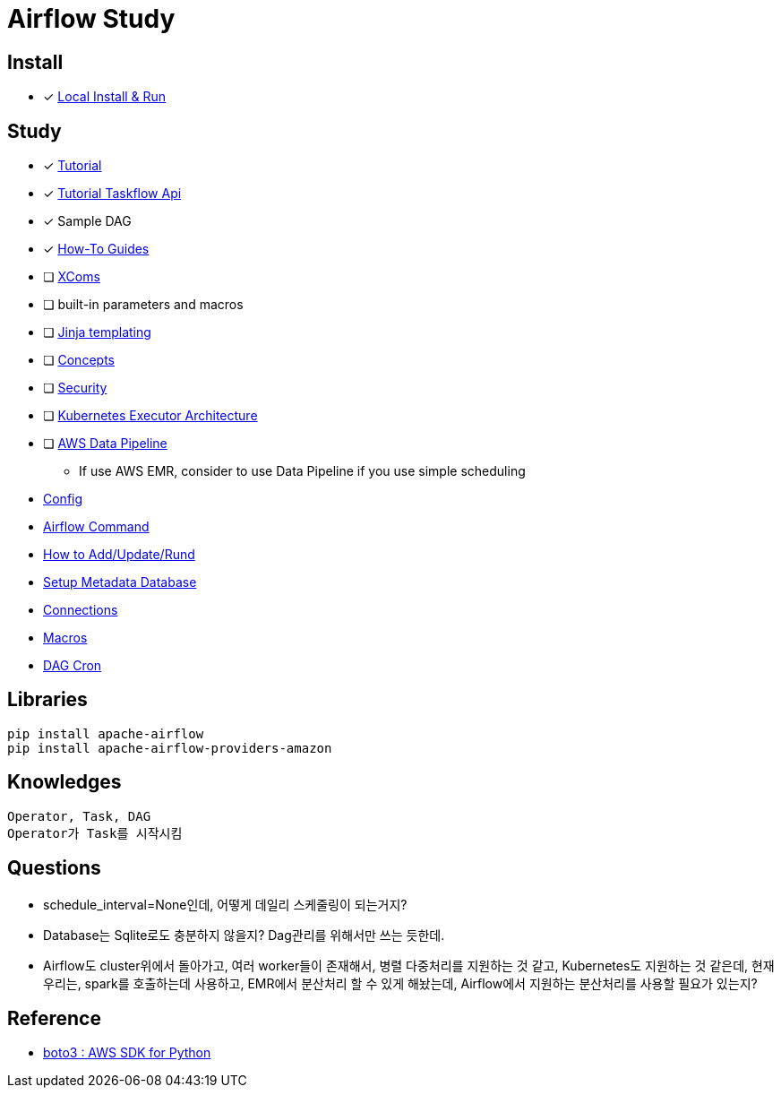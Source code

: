 = Airflow Study
:sectanchors:

== Install

* [x] https://airflow.apache.org/docs/apache-airflow/stable/start/local.html[Local Install & Run]

== Study

****
* [x] https://airflow.apache.org/docs/apache-airflow/stable/tutorial.html[Tutorial]
* [x] https://airflow.apache.org/docs/apache-airflow/stable/tutorial_taskflow_api.html#[Tutorial Taskflow Api]
* [x] Sample DAG
* [x] https://airflow.apache.org/docs/apache-airflow/stable/howto/index.html[How-To Guides]


* [ ] https://airflow.apache.org/docs/apache-airflow/stable/concepts.html#concepts-xcom[XComs]
* [ ] built-in parameters and macros
* [ ] https://jinja.palletsprojects.com/[Jinja templating]
* [ ] https://airflow.apache.org/docs/apache-airflow/stable/concepts.html#concepts[Concepts]
* [ ] https://airflow.apache.org/docs/apache-airflow/stable/security/index.html[Security]
* [ ] https://airflow.apache.org/docs/apache-airflow/stable/executor/kubernetes.html#kubernetesexecutor-architecture[Kubernetes Executor Architecture]
* [ ] https://aws.amazon.com/ko/datapipeline/[AWS Data Pipeline]
** If use AWS EMR, consider to use Data Pipeline if you use simple scheduling

* link:study/config.adoc[Config]
* link:study/airflow_command.adoc[Airflow Command]
* link:study/how_to_add_update_run_dag.adoc[How to Add/Update/Rund]
* link:study/setup_db.adoc[Setup Metadata Database]
* link:study/connections.adoc[Connections]
* link:study/macros.adoc[Macros]
* link:study/dag_cron.adoc[DAG Cron]
****

== Libraries
[source,shell]
----
pip install apache-airflow
pip install apache-airflow-providers-amazon
----

== Knowledges
----
Operator, Task, DAG
Operator가 Task를 시작시킴
----

== Questions

* schedule_interval=None인데, 어떻게 데일리 스케줄링이 되는거지?
* Database는 Sqlite로도 충분하지 않을지? Dag관리를 위해서만 쓰는 듯한데.
* Airflow도 cluster위에서 돌아가고, 여러 worker들이 존재해서, 병렬 다중처리를 지원하는 것 같고, Kubernetes도 지원하는 것 같은데, 현재 우리는, spark를 호출하는데 사용하고, EMR에서 분산처리 할 수 있게 해놨는데, Airflow에서 지원하는 분산처리를 사용할 필요가 있는지?

== Reference

* https://github.com/boto/boto3[boto3 : AWS SDK for Python]